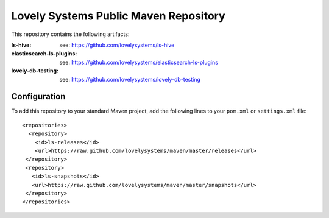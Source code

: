 ======================================
Lovely Systems Public Maven Repository
======================================

This repository contains the following artifacts:

:ls-hive: see: https://github.com/lovelysystems/ls-hive
:elasticsearch-ls-plugins: see: https://github.com/lovelysystems/elasticsearch-ls-plugins
:lovely-db-testing: see: https://github.com/lovelysystems/lovely-db-testing


Configuration
=============

To add this repository to your standard Maven project, add the following lines
to your ``pom.xml`` or ``settings.xml`` file::

 <repositories>
   <repository>
     <id>ls-releases</id>
     <url>https://raw.github.com/lovelysystems/maven/master/releases</url>
  </repository>
  <repository>
    <id>ls-snapshots</id>
    <url>https://raw.github.com/lovelysystems/maven/master/snapshots</url>
  </repository>
 </repositories>


